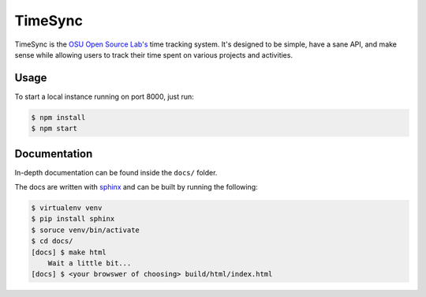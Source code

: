 TimeSync
========

.. image:: https://travis-ci.org/osuosl/timesync.svg?branch=develop
    :target: https://travis-ci.org/osuosl/timesync

.. image:: timesync.png
    :align: right
    :height: 200px
    :alt: timesync.png

TimeSync is the `OSU Open Source Lab's`_ time tracking system. It's designed to
be simple, have a sane API, and make sense while allowing users to track their
time spent on various projects and activities.

.. _OSU Open Source Lab's: http://osuosl.org/

Usage
-----

To start a local instance running on port 8000, just run:

.. code:: none

    $ npm install
    $ npm start

Documentation
-------------

In-depth documentation can be found inside the ``docs/`` folder.

The docs are written with `sphinx`_ and can be built by running the following:

.. code:: none

    $ virtualenv venv
    $ pip install sphinx
    $ soruce venv/bin/activate
    $ cd docs/
    [docs] $ make html
        Wait a little bit...
    [docs] $ <your browswer of choosing> build/html/index.html

.. _sphinx: http://sphinx-doc.org/
